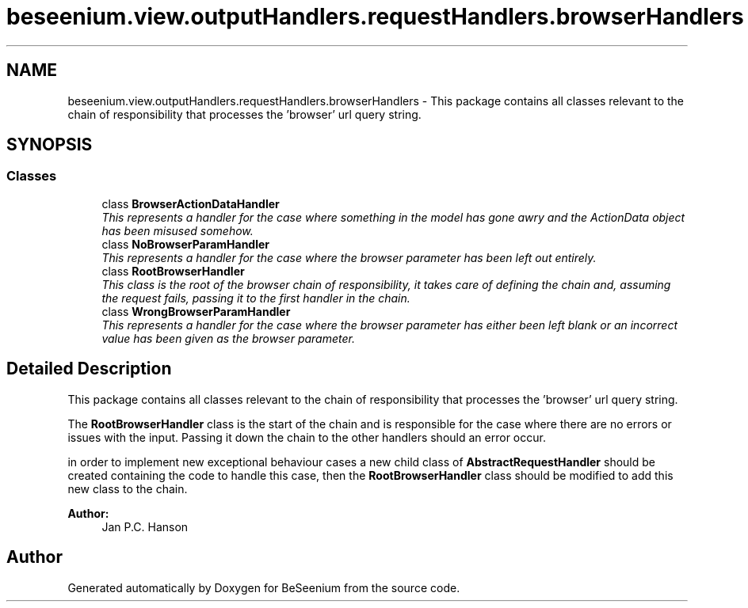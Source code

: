 .TH "beseenium.view.outputHandlers.requestHandlers.browserHandlers" 3 "Fri Sep 25 2015" "Version 1.0.0-Alpha" "BeSeenium" \" -*- nroff -*-
.ad l
.nh
.SH NAME
beseenium.view.outputHandlers.requestHandlers.browserHandlers \- This package contains all classes relevant to the chain of responsibility that processes the 'browser' url query string\&.  

.SH SYNOPSIS
.br
.PP
.SS "Classes"

.in +1c
.ti -1c
.RI "class \fBBrowserActionDataHandler\fP"
.br
.RI "\fIThis represents a handler for the case where something in the model has gone awry and the ActionData object has been misused somehow\&. \fP"
.ti -1c
.RI "class \fBNoBrowserParamHandler\fP"
.br
.RI "\fIThis represents a handler for the case where the browser parameter has been left out entirely\&. \fP"
.ti -1c
.RI "class \fBRootBrowserHandler\fP"
.br
.RI "\fIThis class is the root of the browser chain of responsibility, it takes care of defining the chain and, assuming the request fails, passing it to the first handler in the chain\&. \fP"
.ti -1c
.RI "class \fBWrongBrowserParamHandler\fP"
.br
.RI "\fIThis represents a handler for the case where the browser parameter has either been left blank or an incorrect value has been given as the browser parameter\&. \fP"
.in -1c
.SH "Detailed Description"
.PP 
This package contains all classes relevant to the chain of responsibility that processes the 'browser' url query string\&. 

The \fBRootBrowserHandler\fP class is the start of the chain and is responsible for the case where there are no errors or issues with the input\&. Passing it down the chain to the other handlers should an error occur\&.
.PP
in order to implement new exceptional behaviour cases a new child class of \fBAbstractRequestHandler\fP should be created containing the code to handle this case, then the \fBRootBrowserHandler\fP class should be modified to add this new class to the chain\&.
.PP
\fBAuthor:\fP
.RS 4
Jan P\&.C\&. Hanson 
.RE
.PP

.SH "Author"
.PP 
Generated automatically by Doxygen for BeSeenium from the source code\&.
